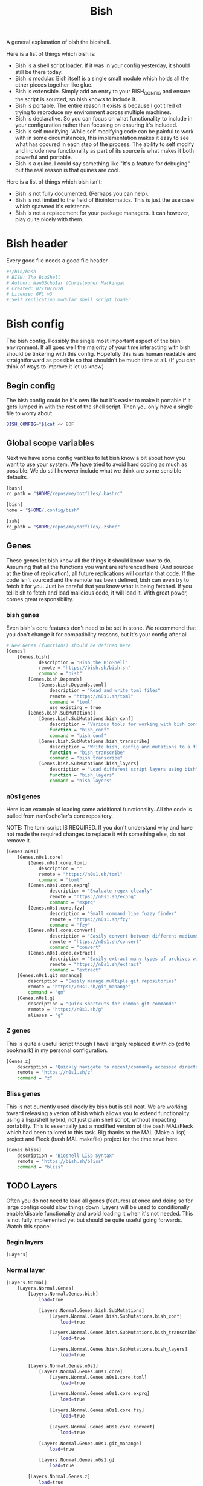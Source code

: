 #+TITLE: Bish
A general explanation of bish the bioshell.

Here is a list of things which bish is:
 - Bish is a shell script loader.
   If it was in your config yesterday, it should still be there today.
 - Bish is modular.
   Bish itself is a single small module which holds all the other pieces together like glue.
 - Bish is extensible.
   Simply add an entry to your BISH_CONFIG and ensure the script is sourced, so bish knows to include it.
 - Bish is portable.
   The entire reason it exists is because I got tired of trying to reproduce my environment across multiple machines.
 - Bish is declarative.
   So you can focus on what functionality to include in your configuration rather than focusing on ensuring it's included.
 - Bish is self modifying.
   While self modifying code can be painful to work with in some circumstances, this implementation makes it easy to see
   what has occured in each step of the process. The ability to self modify and include new functionality as part of its source
   is what makes it both powerful and portable.
 - Bish is a quine.
   I could say something like "It's a feature for debuging" but the real reason is that quines are cool.

Here is a list of things which bish isn't:
 - Bish is not fully documented.
   (Perhaps you can help).
 - Bish is not limited to the field of Bioinformatics.
   This is just the use case which spawned it's existence.
 - Bish is not a replacement for your package managers.
   It can however, play quite nicely with them.


* Bish header
Every good file needs a good file header
#+begin_src sh :tangle bish.sh
#!/bin/bash
# BISH: The BioShell
# Author: Nan0Scho1ar (Christopher Mackinga)
# Created: 07/10/2020
# License: GPL v3
# Self replicating modular shell script loader
#+end_src
* Bish config
The bish config. Possibly the single most important aspect of the bish environment.
If all goes well the majority of your time interacting with bish should be tinkering with this config.
Hopefully this is as human readable and straightforward as possible so that shouldn't be much time at all.
(If you can think of ways to improve it let us know)
** Begin config
The bish config could be it's own file but it's easier to make it portable if it gets lumped in with the rest of the shell script.
Then you only have a single file to worry about.
#+begin_src sh :tangle bish.sh
BISH_CONFIG="$(cat << EOF
#+end_src
** Global scope variables
Next we have some config varibles to let bish know a bit about how you want to use your system.
We have tried to avoid hard coding as much as possible.
We do still however include what we think are some sensible defaults.
#+begin_src sh :tangle bish.sh
[bash]
rc_path = "$HOME/repos/me/dotfiles/.bashrc"

[bish]
home = "$HOME/.config/bish"

[zsh]
rc_path = "$HOME/repos/me/dotfiles/.zshrc"
#+end_src
** Genes
These genes let bish know all the things it should know how to do.
Assuming that all the functions you want are referenced here (And sourced at the time of replication), all future replications will contain that code.
If the code isn't sourced and the remote has been defined, bish can even try to fetch it for you.
Just be careful that you know what is being fetched.
If you tell bish to fetch and load malicious code, it will load it.
With great power, comes great responsibility.
*** bish genes
Even bish's core features don't need to be set in stone.
We recommend that you don't change it for compatibility reasons, but it's your config after all.
#+begin_src sh :tangle bish.sh
# New Genes (functions) should be defined here
[Genes]
    [Genes.bish]
            description = "Bish the BioShell"
            remote = "https://bish.sh/bish.sh"
            command = "bish"
        [Genes.bish.Depends]
            [Genes.bish.Depends.toml]
                description = "Read and write toml files"
                remote = "https://n0s1.sh/toml"
                command = "toml"
                use_existing = true
        [Genes.bish.SubMutations]
            [Genes.bish.SubMutations.bish_conf]
                description = "Various tools for working with bish config"
                function = "bish_conf"
                command = "bish conf"
            [Genes.bish.SubMutations.bish_transcribe]
                description = "Write bish, config and mutations to a file"
                function = "bish_transcribe"
                command = "bish transcribe"
            [Genes.bish.SubMutations.bish_layers]
                description = "Load different script layers using bish"
                function = "bish_layers"
                command = "bish layers"
#+end_src
*** n0s1 genes
Here is an example of loading some additional functionality.
All the code is pulled from nan0scho1ar's core repository.

NOTE: The toml script IS REQUIRED.
If you don't understand why and have not made the required changes to replace it with something else, do not remove it.
#+begin_src sh :tangle bish.sh
    [Genes.n0s1]
        [Genes.n0s1.core]
            [Genes.n0s1.core.toml]
                description = ""
                remote = "https://n0s1.sh/toml"
                command = "toml"
            [Genes.n0s1.core.exprq]
                    description = "Evaluate regex cleanly"
                    remote = "https://n0s1.sh/exprq"
                    command = "exprq"
            [Genes.n0s1.core.fzy]
                    description = "Small command line fuzzy finder"
                    remote = "https://n0s1.sh/fzy"
                    command = "fzy"
            [Genes.n0s1.core.convert]
                    description = "Easily convert between different mediums"
                    remote = "https://n0s1.sh/convert"
                    command = "convert"
            [Genes.n0s1.core.extract]
                    description = "Easily extract many types of archives with one cmd"
                    remote = "https://n0s1.sh/extract"
                    command = "extract"
        [Genes.n0s1.git_manange]
            description = "Easily manage multiple git repositories"
            remote = "https://n0s1.sh/git_manange"
            command = "gm"
        [Genes.n0s1.g]
            description = "Quick shortcuts for common git commands"
            remote = "https://n0s1.sh/g"
            aliases = "g"

#+end_src
*** Z genes
This is quite a useful script though I have largely replaced it with cb (cd to bookmark) in my personal configuration.
#+begin_src sh :tangle bish.sh
    [Genes.z]
        description = "Quickly navigate to recent/commonly accessed directories"
        remote = "https://n0s1.sh/z"
        command = "z"

#+end_src
*** Bliss genes
This is not currently used direcly by bish but is still neat.
We are working toward releasing a verion of bish which allows you to extend functionality using a lisp/shell hybrid, not just plain shell script, without impacting portabilty.
This is essentially just a modified version of the bash MAL/Fleck which had been tailored to this task.
Big thanks to the MAL (Make a lisp) project and Fleck (bash MAL makefile) project for the time save here.
#+begin_src sh :tangle bish.sh
    [Genes.bliss]
        description = "Bioshell LISp Syntax"
        remote = "https://bish.sh/bliss"
        command = "bliss"

#+end_src
** TODO Layers
Often you do not need to load all genes (features) at once and doing so for large configs could slow things down.
Layers will be used to conditionally enable/disable functionality and avoid loading it when it's not needed.
This is not fully implemented yet but should be quite useful going forwards.
Watch this space!
*** Begin layers
#+begin_src sh :tangle bish.sh
[Layers]
#+end_src
*** Normal layer
#+begin_src sh :tangle bish.sh
    [Layers.Normal]
        [Layers.Normal.Genes]
            [Layers.Normal.Genes.bish]
                load=true

                [Layers.Normal.Genes.bish.SubMutations]
                    [Layers.Normal.Genes.bish.SubMutations.bish_conf]
                        load=true

                    [Layers.Normal.Genes.bish.SubMutations.bish_transcribe]
                        load=true

                    [Layers.Normal.Genes.bish.SubMutations.bish_layers]
                        load=true

            [Layers.Normal.Genes.n0s1]
                [Layers.Normal.Genes.n0s1.core]
                    [Layers.Normal.Genes.n0s1.core.toml]
                        load=true

                    [Layers.Normal.Genes.n0s1.core.exprq]
                        load=true

                    [Layers.Normal.Genes.n0s1.core.fzy]
                        load=true

                    [Layers.Normal.Genes.n0s1.core.convert]
                        load=true

                [Layers.Normal.Genes.n0s1.git_manange]
                    load=true

                [Layers.Normal.Genes.n0s1.g]
                    load=true

            [Layers.Normal.Genes.z]
                load=true

            [Layers.Normal.Genes.bliss]
                load=true
#+end_src
** State
This is a part of the bish configuration which can be used to store persistent internal state.
This will be more useful once the toml gene is updated to be able to set/update, not just read.
In the meantime this can still be set/updated manually through other means.
#+begin_src sh :tangle bish.sh
# You should not need to touch this.
[State]
    layer="Normal"
#+end_src
** End config
Remember, we are in a shell script so it's important that we ensure the config ends before the code starts.
#+begin_src sh :tangle bish.sh
# Do not change this
EOF
)"
#+end_src
* bish
Here is the source for the bish itself, as you can see it is rather small.
I would probably not change this too much or you could cause compatibility issues with newer, more featureful versions of bish.
If you do implement a core feature you just cannot live without and think others may agree, consider submitting a pull request.

Current Ideas:
- Introduce something like shellcheck when mutating to avoid pulling in smelly code.

#+begin_src sh :tangle bish.sh
bish() (
    bish_init() { source "$(bish_conf get_value "$BISH_SHELL.rc_path")" || echo "source failed: \$BISH_SHELL not set"; echo -e "bioshell v0.3.1"; }
    bish_conf() { echo "$BISH_CONFIG" | toml "$1" "$2" "$3"; }
    # TODO prompt before sourcing (similar to AUR pkg)
    # TODO Allow choosing curl or wget
    bish_fetch() { curl -fLO "$(bish_conf get_value "Genes.$1.remote")" > "$2"; }
    # TODO Check if any genes missing from conf
    # TODO Don't double dependencies if met elsewhere
    bish_mutate() {
        echo "TODO Mutate. fetch then transcribe";
        bish_home=$(bish_conf get_value bish.home)
        mkdir -p $bish_home/genes
        genes="$(bish_conf get Genes | sed -n '/Depends/d;/SubMutations/d;s/Genes\.\(.*\)\.command=".*"/\1/p')"
        for gene in $genes; do
            echo "Fetching $gene";
            bish_fetch "$gene" "$bish_home/genes/$gene"
            cat  "$bish_home/genes/$gene"
            read -p "Source file? [y/n]"
            if [[ $REPLY = "Y|y" ]]; then
                source  "$bish_home/genes/$gene"
            fi
        done
    }
    # TODO Transcribe alias files (not just commands)
    bish_transcribe() {
        genes="$(bish_conf get Genes | sed -n '/Depends/d;/SubMutations/d;s/.*\.command="\(.*\)"/\1/p')"
        echo -e "#!/bin/sh\n# BISH: The BioShell\n# Generated: $(date)\n# License: GPL v3\n"
        echo -e "BISH_CONFIG=\"\$(cat << EOF\n${BISH_CONFIG}\nEOF\n)\"\n"
        for gene in $genes; do type $gene | tail -n +2 && echo; done
        echo -e "\nbish init"
    }
    bish_run() {
        toml -V > /dev/null || source $(curl "n0s1.sh/toml")
        [[ -z $BISH_CONFIG ]] && echo "Error, config variable not set" && return 1
        [[ -z $BISH_SHELL ]] && BISH_SHELL="$(awk -F: -v u="$USER" 'u==$1&&$0=$NF' /etc/passwd | sed 's|/bin/||')";
        case "$1" in
            "transcribe") bish_transcribe 2>/dev/null ;;
            "errors") bish_transcribe 1>/dev/null ;;
            "init") bish_init ;;
            "config") shift; bish_conf $* ;;
            "mutate") shift; bish_mutate $* ;;
            "fetch") shift; bish_fetch $* ;;
            ,*) echo "Unknown option";;
        esac
        #gene="$(bish_conf get "command" "bish $1")";
        #mutation=$(bish_conf get_value "${gene}.function");
        #echo "$mutation $*";
    }
    if [ $# -eq 0 ]; then bish_transcribe 2>/dev/null
    else
        bish_run $*
    fi
)
#+end_src

* TOML
Since the config file is written in toml, ~bish config~ needs a gene for working with toml. Original source can be found in n0s1.core.
#+begin_src sh :tangle bish.sh
toml() {
    flatten() {
        comment_regex="^\s*#"
        header_regex="\s*\[.*\]"
        value_regex="\s*.*=.*"
        extract_header="s/\[//g; s/\]//g; s/ //g; s/\t//g; s/\n//g"
        extract_value="s/^\s*//; s/\t//g; s/\n//; s/ =/=/; s/= /=/"

        parent=""
        while IFS= read -r line; do
            if [[ $line =~ $comment_regex ]]; then
                continue
            elif [[ $line =~ $header_regex ]]; then
                parent=$(sed "$extract_header" <<< "$line")
            elif [[ $line =~ $value_regex ]]; then
                echo "$parent.$(sed "$extract_value" <<< "$line")"
            fi
        done < /dev/stdin
    }

    #Returns the first value which matches the header
    get_value() {
        match="$1=.*"
        while IFS= read -r line; do
            if [[ $line =~ $match ]]; then
                sed "s/^.*=//" <<< "$line" | tr -d '"'
                break
            fi
        done < <(cat /dev/stdin | flatten)
    }

    # Returns all headers and values matching the input
    get() {
        match="^$1.*"
        while IFS= read -r line; do
            if [[ $line =~ $match ]]; then
                echo "$line"
            fi
        done < <(cat /dev/stdin | flatten)
    }

    case "$1" in
        "get") cat /dev/stdin | get "$2" ;;
        "get_value") cat /dev/stdin | get_value "$2" ;;
        "-V") echo "toml: version 0.7.1" ;;
        *) echo "Error: Unknown option";;
    esac
}
#+end_src
* Bish init call
The final call in the file is to ~bish init~. This means you dont have to run ~bish init~ manually after sourcing bish.
#+begin_src sh :tangle bish.sh
bish init
#+end_src
